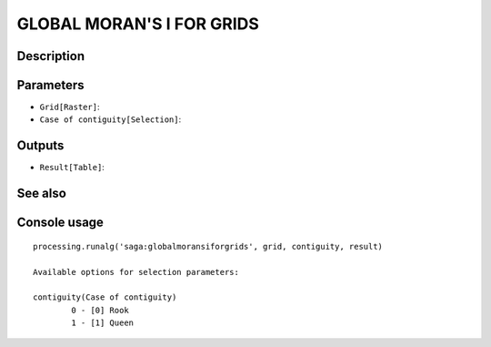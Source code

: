 GLOBAL MORAN'S I FOR GRIDS
==========================

Description
-----------

Parameters
----------

- ``Grid[Raster]``:
- ``Case of contiguity[Selection]``:

Outputs
-------

- ``Result[Table]``:

See also
---------


Console usage
-------------


::

	processing.runalg('saga:globalmoransiforgrids', grid, contiguity, result)

	Available options for selection parameters:

	contiguity(Case of contiguity)
		0 - [0] Rook
		1 - [1] Queen
